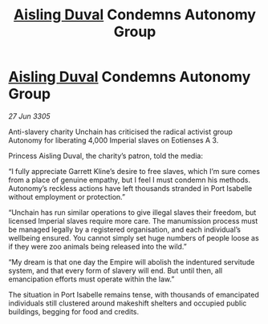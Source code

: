 :PROPERTIES:
:ID:       fa05a7b5-7d21-489c-af82-329b300bb0ba
:END:
#+title: [[id:b402bbe3-5119-4d94-87ee-0ba279658383][Aisling Duval]] Condemns Autonomy Group
#+filetags: :galnet:

* [[id:b402bbe3-5119-4d94-87ee-0ba279658383][Aisling Duval]] Condemns Autonomy Group

/27 Jun 3305/

Anti-slavery charity Unchain has criticised the radical activist group Autonomy for liberating 4,000 Imperial slaves on Eotienses A 3. 

Princess Aisling Duval, the charity’s patron, told the media: 

“I fully appreciate Garrett Kline’s desire to free slaves, which I’m sure comes from a place of genuine empathy, but I feel I must condemn his methods. Autonomy’s reckless actions have left thousands stranded in Port Isabelle without employment or protection.” 

“Unchain has run similar operations to give illegal slaves their freedom, but licensed Imperial slaves require more care. The manumission process must be managed legally by a registered organisation, and each individual’s wellbeing ensured. You cannot simply set huge numbers of people loose as if they were zoo animals being released into the wild.” 

“My dream is that one day the Empire will abolish the indentured servitude system, and that every form of slavery will end. But until then, all emancipation efforts must operate within the law.” 

The situation in Port Isabelle remains tense, with thousands of emancipated individuals still clustered around makeshift shelters and occupied public buildings, begging for food and credits.
